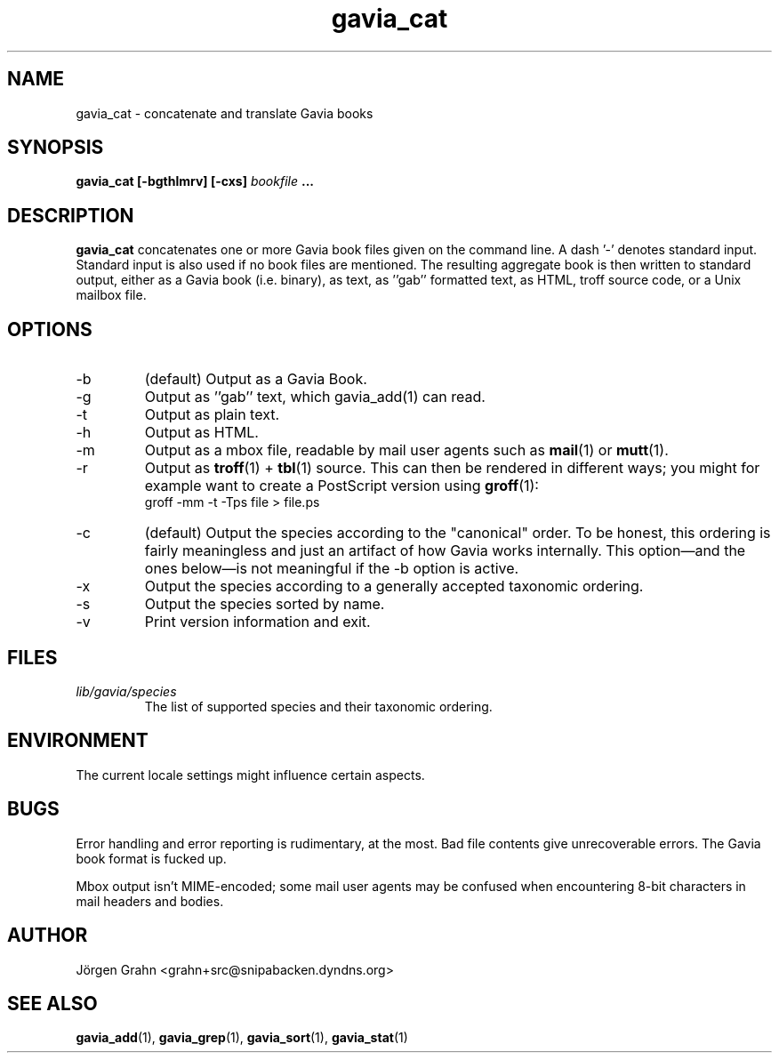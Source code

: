.\" $Id: gavia_cat.1,v 1.15 2006-01-02 22:05:51 grahn Exp $
.\" 
.\"
.TH gavia_cat 1 "AUG 2002" Gavia "User Manuals"
.SH "NAME"
gavia_cat \- concatenate and translate Gavia books
.SH "SYNOPSIS"
.B gavia_cat [\-bgthlmrv] [\-cxs]
.I bookfile
.B ...
.SH "DESCRIPTION"
.B gavia_cat
concatenates one or more Gavia book files
given on the command line.
A dash '\-' denotes standard input.
Standard input is also used if no
book files are mentioned.
The resulting aggregate book is then written to
standard output, either as a
Gavia book (i.e. binary),
as text,
as ''gab'' formatted text,
as HTML,
troff source code,
or a Unix mailbox file.
.SH "OPTIONS"
.IP \-b
(default) Output as a Gavia Book.
.IP \-g
Output as ''gab'' text, which gavia_add(1) can read.
.IP \-t
Output as plain text.
.IP \-h
Output as HTML.
.IP \-m
Output as a mbox file, readable by mail user agents such as
.BR mail (1)
or
.BR mutt (1).
.IP \-r
Output as
.BR troff (1)
+
.BR tbl (1)
source.
This can then be rendered in different ways; you might for example
want to create a PostScript version using
.BR groff (1):
.br
.ft CW
groff -mm -t -Tps file > file.ps
.IP \-c
(default) Output the species according
to the "canonical" order.
To be honest, this ordering is fairly meaningless
and just an artifact of how Gavia works internally.
This option\(emand the ones below\(emis not meaningful
if the \-b option is active.
.IP \-x
Output the species according to
a generally accepted taxonomic ordering.
.IP \-s
Output the species sorted by name.
.IP \-v
Print version information and exit.
.SH "FILES"
.TP
.I lib/gavia/species
The list of supported species and their taxonomic ordering.
.SH "ENVIRONMENT"
The current locale settings might influence certain aspects.
.SH "BUGS"
Error handling and error reporting is rudimentary, at the most.
Bad file contents give unrecoverable errors.
The Gavia book format is fucked up.
.LP
Mbox output isn't MIME-encoded; some mail user agents
may be confused when encountering 8-bit characters in
mail headers and bodies.
.SH "AUTHOR"
J\(:orgen Grahn <grahn+src@snipabacken.dyndns.org>
.SH "SEE ALSO"
.BR gavia_add (1),
.BR gavia_grep (1),
.BR gavia_sort (1),
.BR gavia_stat (1)
